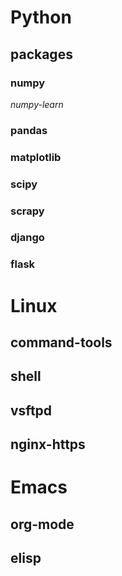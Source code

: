 * Python
** packages
*** numpy
    [[notes/python/packages/numpy/numpy-learn.org][numpy-learn]]
*** pandas
*** matplotlib
*** scipy
*** scrapy
*** django
*** flask

* Linux
** command-tools
** shell
** vsftpd
** nginx-https

* Emacs
** org-mode
** elisp
